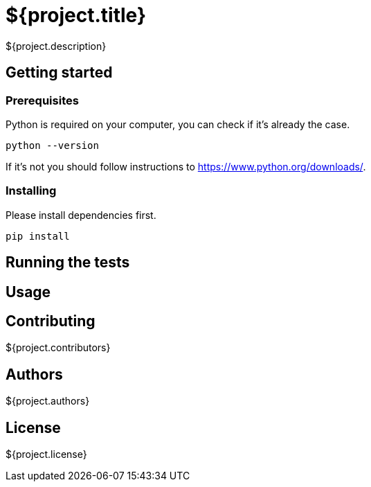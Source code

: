 = ${project.title}

${project.description}

== Getting started

=== Prerequisites

Python is required on your computer, you can check if it's already the case.

	python --version

If it's not you should follow instructions to https://www.python.org/downloads/.

=== Installing

Please install dependencies first.

	pip install

== Running the tests

== Usage

== Contributing
${project.contributors}

== Authors
${project.authors}

== License
${project.license}
